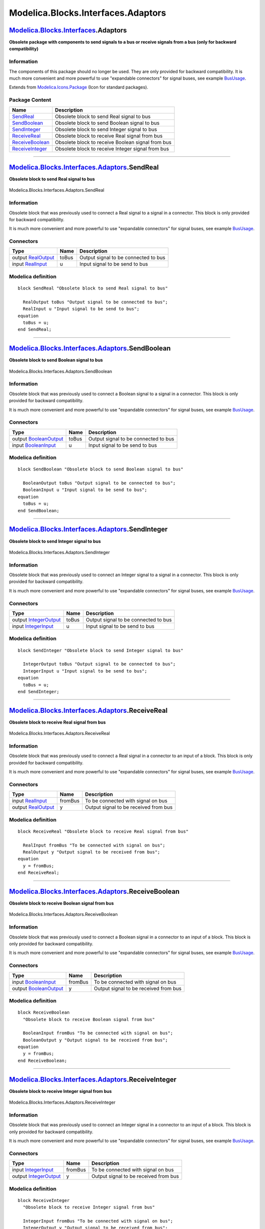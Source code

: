 ===================================
Modelica.Blocks.Interfaces.Adaptors
===================================

`Modelica.Blocks.Interfaces <Modelica_Blocks_Interfaces.html#Modelica.Blocks.Interfaces>`_.Adaptors
---------------------------------------------------------------------------------------------------

**Obsolete package with components to send signals to a bus or receive
signals from a bus (only for backward compatibility)**

Information
~~~~~~~~~~~

::

The components of this package should no longer be used. They are only
provided for backward compatibility. It is much more convenient and more
powerful to use "expandable connectors" for signal buses, see example
`BusUsage <Modelica_Blocks_Examples.html#Modelica.Blocks.Examples.BusUsage>`_.

::

Extends from
`Modelica.Icons.Package <Modelica_Icons_Package.html#Modelica.Icons.Package>`_
(Icon for standard packages).

Package Content
~~~~~~~~~~~~~~~

+------------------------------------------------------------------------------------------------------------------------------------------------------------------------+-----------------------------------------------------+
| Name                                                                                                                                                                   | Description                                         |
+========================================================================================================================================================================+=====================================================+
| |image6| `SendReal <Modelica_Blocks_Interfaces_Adaptors.html#Modelica.Blocks.Interfaces.Adaptors.SendReal>`_                                                           | Obsolete block to send Real signal to bus           |
+------------------------------------------------------------------------------------------------------------------------------------------------------------------------+-----------------------------------------------------+
| |image7| `SendBoolean <Modelica_Blocks_Interfaces_Adaptors.html#Modelica.Blocks.Interfaces.Adaptors.SendBoolean>`_                                                     | Obsolete block to send Boolean signal to bus        |
+------------------------------------------------------------------------------------------------------------------------------------------------------------------------+-----------------------------------------------------+
| |image8| `SendInteger <Modelica_Blocks_Interfaces_Adaptors.html#Modelica.Blocks.Interfaces.Adaptors.SendInteger>`_                                                     | Obsolete block to send Integer signal to bus        |
+------------------------------------------------------------------------------------------------------------------------------------------------------------------------+-----------------------------------------------------+
| |image9| `ReceiveReal <Modelica_Blocks_Interfaces_Adaptors.html#Modelica.Blocks.Interfaces.Adaptors.ReceiveReal>`_                                                     | Obsolete block to receive Real signal from bus      |
+------------------------------------------------------------------------------------------------------------------------------------------------------------------------+-----------------------------------------------------+
| |image10| `ReceiveBoolean <Modelica_Blocks_Interfaces_Adaptors.html#Modelica.Blocks.Interfaces.Adaptors.ReceiveBoolean>`_                                              | Obsolete block to receive Boolean signal from bus   |
+------------------------------------------------------------------------------------------------------------------------------------------------------------------------+-----------------------------------------------------+
| |image11| `ReceiveInteger <Modelica_Blocks_Interfaces_Adaptors.html#Modelica.Blocks.Interfaces.Adaptors.ReceiveInteger>`_                                              | Obsolete block to receive Integer signal from bus   |
+------------------------------------------------------------------------------------------------------------------------------------------------------------------------+-----------------------------------------------------+

--------------

|image12| `Modelica.Blocks.Interfaces.Adaptors <Modelica_Blocks_Interfaces_Adaptors.html#Modelica.Blocks.Interfaces.Adaptors>`_.SendReal
----------------------------------------------------------------------------------------------------------------------------------------

**Obsolete block to send Real signal to bus**

.. figure:: Modelica.Blocks.Interfaces.Adaptors.SendRealD.png
   :align: center
   :alt: Modelica.Blocks.Interfaces.Adaptors.SendReal

   Modelica.Blocks.Interfaces.Adaptors.SendReal

Information
~~~~~~~~~~~

::

Obsolete block that was previously used to connect a Real signal to a
signal in a connector. This block is only provided for backward
compatibility.

It is much more convenient and more powerful to use "expandable
connectors" for signal buses, see example
`BusUsage <Modelica_Blocks_Examples.html#Modelica.Blocks.Examples.BusUsage>`_.

::

Connectors
~~~~~~~~~~

+------------------------------------------------------------------------------------------------+---------+----------------------------------------+
| Type                                                                                           | Name    | Description                            |
+================================================================================================+=========+========================================+
| output `RealOutput <Modelica_Blocks_Interfaces.html#Modelica.Blocks.Interfaces.RealOutput>`_   | toBus   | Output signal to be connected to bus   |
+------------------------------------------------------------------------------------------------+---------+----------------------------------------+
| input `RealInput <Modelica_Blocks_Interfaces.html#Modelica.Blocks.Interfaces.RealInput>`_      | u       | Input signal to be send to bus         |
+------------------------------------------------------------------------------------------------+---------+----------------------------------------+

Modelica definition
~~~~~~~~~~~~~~~~~~~

::

    block SendReal "Obsolete block to send Real signal to bus"

      RealOutput toBus "Output signal to be connected to bus";
      RealInput u "Input signal to be send to bus";
    equation 
      toBus = u;
    end SendReal;

--------------

|image13| `Modelica.Blocks.Interfaces.Adaptors <Modelica_Blocks_Interfaces_Adaptors.html#Modelica.Blocks.Interfaces.Adaptors>`_.SendBoolean
-------------------------------------------------------------------------------------------------------------------------------------------

**Obsolete block to send Boolean signal to bus**

.. figure:: Modelica.Blocks.Interfaces.Adaptors.SendBooleanD.png
   :align: center
   :alt: Modelica.Blocks.Interfaces.Adaptors.SendBoolean

   Modelica.Blocks.Interfaces.Adaptors.SendBoolean

Information
~~~~~~~~~~~

::

Obsolete block that was previously used to connect a Boolean signal to a
signal in a connector. This block is only provided for backward
compatibility.

It is much more convenient and more powerful to use "expandable
connectors" for signal buses, see example
`BusUsage <Modelica_Blocks_Examples.html#Modelica.Blocks.Examples.BusUsage>`_.

::

Connectors
~~~~~~~~~~

+------------------------------------------------------------------------------------------------------+---------+----------------------------------------+
| Type                                                                                                 | Name    | Description                            |
+======================================================================================================+=========+========================================+
| output `BooleanOutput <Modelica_Blocks_Interfaces.html#Modelica.Blocks.Interfaces.BooleanOutput>`_   | toBus   | Output signal to be connected to bus   |
+------------------------------------------------------------------------------------------------------+---------+----------------------------------------+
| input `BooleanInput <Modelica_Blocks_Interfaces.html#Modelica.Blocks.Interfaces.BooleanInput>`_      | u       | Input signal to be send to bus         |
+------------------------------------------------------------------------------------------------------+---------+----------------------------------------+

Modelica definition
~~~~~~~~~~~~~~~~~~~

::

    block SendBoolean "Obsolete block to send Boolean signal to bus"

      BooleanOutput toBus "Output signal to be connected to bus";
      BooleanInput u "Input signal to be send to bus";
    equation 
      toBus = u;
    end SendBoolean;

--------------

|image14| `Modelica.Blocks.Interfaces.Adaptors <Modelica_Blocks_Interfaces_Adaptors.html#Modelica.Blocks.Interfaces.Adaptors>`_.SendInteger
-------------------------------------------------------------------------------------------------------------------------------------------

**Obsolete block to send Integer signal to bus**

.. figure:: Modelica.Blocks.Interfaces.Adaptors.SendIntegerD.png
   :align: center
   :alt: Modelica.Blocks.Interfaces.Adaptors.SendInteger

   Modelica.Blocks.Interfaces.Adaptors.SendInteger

Information
~~~~~~~~~~~

::

Obsolete block that was previously used to connect an Integer signal to
a signal in a connector. This block is only provided for backward
compatibility.

It is much more convenient and more powerful to use "expandable
connectors" for signal buses, see example
`BusUsage <Modelica_Blocks_Examples.html#Modelica.Blocks.Examples.BusUsage>`_.

::

Connectors
~~~~~~~~~~

+------------------------------------------------------------------------------------------------------+---------+----------------------------------------+
| Type                                                                                                 | Name    | Description                            |
+======================================================================================================+=========+========================================+
| output `IntegerOutput <Modelica_Blocks_Interfaces.html#Modelica.Blocks.Interfaces.IntegerOutput>`_   | toBus   | Output signal to be connected to bus   |
+------------------------------------------------------------------------------------------------------+---------+----------------------------------------+
| input `IntegerInput <Modelica_Blocks_Interfaces.html#Modelica.Blocks.Interfaces.IntegerInput>`_      | u       | Input signal to be send to bus         |
+------------------------------------------------------------------------------------------------------+---------+----------------------------------------+

Modelica definition
~~~~~~~~~~~~~~~~~~~

::

    block SendInteger "Obsolete block to send Integer signal to bus"

      IntegerOutput toBus "Output signal to be connected to bus";
      IntegerInput u "Input signal to be send to bus";
    equation 
      toBus = u;
    end SendInteger;

--------------

|image15| `Modelica.Blocks.Interfaces.Adaptors <Modelica_Blocks_Interfaces_Adaptors.html#Modelica.Blocks.Interfaces.Adaptors>`_.ReceiveReal
-------------------------------------------------------------------------------------------------------------------------------------------

**Obsolete block to receive Real signal from bus**

.. figure:: Modelica.Blocks.Interfaces.Adaptors.ReceiveRealD.png
   :align: center
   :alt: Modelica.Blocks.Interfaces.Adaptors.ReceiveReal

   Modelica.Blocks.Interfaces.Adaptors.ReceiveReal

Information
~~~~~~~~~~~

::

Obsolete block that was previously used to connect a Real signal in a
connector to an input of a block. This block is only provided for
backward compatibility.

It is much more convenient and more powerful to use "expandable
connectors" for signal buses, see example
`BusUsage <Modelica_Blocks_Examples.html#Modelica.Blocks.Examples.BusUsage>`_.

::

Connectors
~~~~~~~~~~

+------------------------------------------------------------------------------------------------+-----------+-----------------------------------------+
| Type                                                                                           | Name      | Description                             |
+================================================================================================+===========+=========================================+
| input `RealInput <Modelica_Blocks_Interfaces.html#Modelica.Blocks.Interfaces.RealInput>`_      | fromBus   | To be connected with signal on bus      |
+------------------------------------------------------------------------------------------------+-----------+-----------------------------------------+
| output `RealOutput <Modelica_Blocks_Interfaces.html#Modelica.Blocks.Interfaces.RealOutput>`_   | y         | Output signal to be received from bus   |
+------------------------------------------------------------------------------------------------+-----------+-----------------------------------------+

Modelica definition
~~~~~~~~~~~~~~~~~~~

::

    block ReceiveReal "Obsolete block to receive Real signal from bus"

      RealInput fromBus "To be connected with signal on bus";
      RealOutput y "Output signal to be received from bus";
    equation 
      y = fromBus;
    end ReceiveReal;

--------------

|image16| `Modelica.Blocks.Interfaces.Adaptors <Modelica_Blocks_Interfaces_Adaptors.html#Modelica.Blocks.Interfaces.Adaptors>`_.ReceiveBoolean
----------------------------------------------------------------------------------------------------------------------------------------------

**Obsolete block to receive Boolean signal from bus**

.. figure:: Modelica.Blocks.Interfaces.Adaptors.ReceiveBooleanD.png
   :align: center
   :alt: Modelica.Blocks.Interfaces.Adaptors.ReceiveBoolean

   Modelica.Blocks.Interfaces.Adaptors.ReceiveBoolean

Information
~~~~~~~~~~~

::

Obsolete block that was previously used to connect a Boolean signal in a
connector to an input of a block. This block is only provided for
backward compatibility.

It is much more convenient and more powerful to use "expandable
connectors" for signal buses, see example
`BusUsage <Modelica_Blocks_Examples.html#Modelica.Blocks.Examples.BusUsage>`_.

::

Connectors
~~~~~~~~~~

+------------------------------------------------------------------------------------------------------+-----------+-----------------------------------------+
| Type                                                                                                 | Name      | Description                             |
+======================================================================================================+===========+=========================================+
| input `BooleanInput <Modelica_Blocks_Interfaces.html#Modelica.Blocks.Interfaces.BooleanInput>`_      | fromBus   | To be connected with signal on bus      |
+------------------------------------------------------------------------------------------------------+-----------+-----------------------------------------+
| output `BooleanOutput <Modelica_Blocks_Interfaces.html#Modelica.Blocks.Interfaces.BooleanOutput>`_   | y         | Output signal to be received from bus   |
+------------------------------------------------------------------------------------------------------+-----------+-----------------------------------------+

Modelica definition
~~~~~~~~~~~~~~~~~~~

::

    block ReceiveBoolean 
      "Obsolete block to receive Boolean signal from bus"

      BooleanInput fromBus "To be connected with signal on bus";
      BooleanOutput y "Output signal to be received from bus";
    equation 
      y = fromBus;
    end ReceiveBoolean;

--------------

|image17| `Modelica.Blocks.Interfaces.Adaptors <Modelica_Blocks_Interfaces_Adaptors.html#Modelica.Blocks.Interfaces.Adaptors>`_.ReceiveInteger
----------------------------------------------------------------------------------------------------------------------------------------------

**Obsolete block to receive Integer signal from bus**

.. figure:: Modelica.Blocks.Interfaces.Adaptors.ReceiveIntegerD.png
   :align: center
   :alt: Modelica.Blocks.Interfaces.Adaptors.ReceiveInteger

   Modelica.Blocks.Interfaces.Adaptors.ReceiveInteger

Information
~~~~~~~~~~~

::

Obsolete block that was previously used to connect an Integer signal in
a connector to an input of a block. This block is only provided for
backward compatibility.

It is much more convenient and more powerful to use "expandable
connectors" for signal buses, see example
`BusUsage <Modelica_Blocks_Examples.html#Modelica.Blocks.Examples.BusUsage>`_.

::

Connectors
~~~~~~~~~~

+------------------------------------------------------------------------------------------------------+-----------+-----------------------------------------+
| Type                                                                                                 | Name      | Description                             |
+======================================================================================================+===========+=========================================+
| input `IntegerInput <Modelica_Blocks_Interfaces.html#Modelica.Blocks.Interfaces.IntegerInput>`_      | fromBus   | To be connected with signal on bus      |
+------------------------------------------------------------------------------------------------------+-----------+-----------------------------------------+
| output `IntegerOutput <Modelica_Blocks_Interfaces.html#Modelica.Blocks.Interfaces.IntegerOutput>`_   | y         | Output signal to be received from bus   |
+------------------------------------------------------------------------------------------------------+-----------+-----------------------------------------+

Modelica definition
~~~~~~~~~~~~~~~~~~~

::

    block ReceiveInteger 
      "Obsolete block to receive Integer signal from bus"

      IntegerInput fromBus "To be connected with signal on bus";
      IntegerOutput y "Output signal to be received from bus";
    equation 
      y = fromBus;
    end ReceiveInteger;

--------------

`Automatically generated <http://www.3ds.com/>`_ Fri Nov 12 16:27:37
2010.

.. |Modelica.Blocks.Interfaces.Adaptors.SendReal| image:: Modelica.Blocks.Interfaces.Adaptors.SendRealS.png
.. |Modelica.Blocks.Interfaces.Adaptors.SendBoolean| image:: Modelica.Blocks.Interfaces.Adaptors.SendBooleanS.png
.. |Modelica.Blocks.Interfaces.Adaptors.SendInteger| image:: Modelica.Blocks.Interfaces.Adaptors.SendIntegerS.png
.. |Modelica.Blocks.Interfaces.Adaptors.ReceiveReal| image:: Modelica.Blocks.Interfaces.Adaptors.ReceiveRealS.png
.. |Modelica.Blocks.Interfaces.Adaptors.ReceiveBoolean| image:: Modelica.Blocks.Interfaces.Adaptors.ReceiveBooleanS.png
.. |Modelica.Blocks.Interfaces.Adaptors.ReceiveInteger| image:: Modelica.Blocks.Interfaces.Adaptors.ReceiveIntegerS.png
.. |image6| image:: Modelica.Blocks.Interfaces.Adaptors.SendRealS.png
.. |image7| image:: Modelica.Blocks.Interfaces.Adaptors.SendBooleanS.png
.. |image8| image:: Modelica.Blocks.Interfaces.Adaptors.SendIntegerS.png
.. |image9| image:: Modelica.Blocks.Interfaces.Adaptors.ReceiveRealS.png
.. |image10| image:: Modelica.Blocks.Interfaces.Adaptors.ReceiveBooleanS.png
.. |image11| image:: Modelica.Blocks.Interfaces.Adaptors.ReceiveIntegerS.png
.. |image12| image:: Modelica.Blocks.Interfaces.Adaptors.SendRealI.png
.. |image13| image:: Modelica.Blocks.Interfaces.Adaptors.SendBooleanI.png
.. |image14| image:: Modelica.Blocks.Interfaces.Adaptors.SendIntegerI.png
.. |image15| image:: Modelica.Blocks.Interfaces.Adaptors.ReceiveRealI.png
.. |image16| image:: Modelica.Blocks.Interfaces.Adaptors.ReceiveBooleanI.png
.. |image17| image:: Modelica.Blocks.Interfaces.Adaptors.ReceiveIntegerI.png
